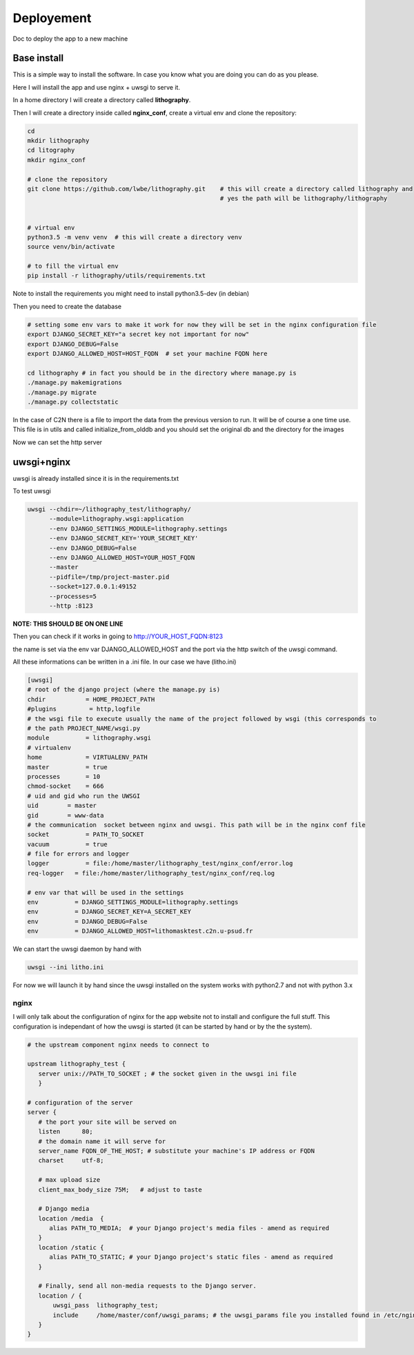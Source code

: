 ===========
Deployement
===========


Doc to deploy the app to a new machine

Base install
============
This is a simple way to install the software. In case you know what you are doing you can do as you please.

Here I will install the app and use nginx + uwsgi to serve it.

In a home directory I will create a directory called **lithography**.

Then I will create a directory inside called **nginx_conf**, create a virtual env and clone the repository:

.. code-block:: bash

  cd
  mkdir lithography
  cd litography
  mkdir nginx_conf

  # clone the repository
  git clone https://github.com/lwbe/lithography.git    # this will create a directory called lithography and
                                                       # yes the path will be lithography/lithography


  # virtual env
  python3.5 -m venv venv  # this will create a directory venv
  source venv/bin/activate

  # to fill the virtual env
  pip install -r lithography/utils/requirements.txt

Note to install the requirements you might need to install python3.5-dev (in debian)

Then you need to create the database

.. code-block:: bash

   # setting some env vars to make it work for now they will be set in the nginx configuration file
   export DJANGO_SECRET_KEY="a secret key not important for now"
   export DJANGO_DEBUG=False
   export DJANGO_ALLOWED_HOST=HOST_FQDN  # set your machine FQDN here

   cd lithography # in fact you should be in the directory where manage.py is
   ./manage.py makemigrations
   ./manage.py migrate
   ./manage.py collectstatic




In the case of C2N there is a file to import the data from the previous version to run. It will be of course a one time use. This file is in utils and called initialize_from_olddb and you should set the original db and the directory for the images

Now we can set the http server

uwsgi+nginx
===========

uwsgi is already installed since it is in the requirements.txt


To test uwsgi

.. code-block:: bash

    uwsgi --chdir=~/lithography_test/lithography/
          --module=lithography.wsgi:application
          --env DJANGO_SETTINGS_MODULE=lithography.settings
          --env DJANGO_SECRET_KEY='YOUR_SECRET_KEY'
          --env DJANGO_DEBUG=False
          --env DJANGO_ALLOWED_HOST=YOUR_HOST_FQDN
          --master
          --pidfile=/tmp/project-master.pid
          --socket=127.0.0.1:49152
          --processes=5
          --http :8123

**NOTE: THIS SHOULD BE ON  ONE LINE**

Then you can check if it works in going to http://YOUR_HOST_FQDN:8123

the name is set via the env var DJANGO_ALLOWED_HOST and the port via the http switch of the uwsgi command.

All these informations can be written in a .ini file. In our case we have (litho.ini)

.. code-block:: bash

    [uwsgi]
    # root of the django project (where the manage.py is)
    chdir           = HOME_PROJECT_PATH
    #plugins         = http,logfile
    # the wsgi file to execute usually the name of the project followed by wsgi (this corresponds to
    # the path PROJECT_NAME/wsgi.py
    module          = lithography.wsgi
    # virtualenv
    home            = VIRTUALENV_PATH
    master          = true
    processes       = 10
    chmod-socket    = 666
    # uid and gid who run the UWSGI
    uid        = master
    gid        = www-data
    # the communication  socket between nginx and uwsgi. This path will be in the nginx conf file
    socket          = PATH_TO_SOCKET
    vacuum          = true
    # file for errors and logger
    logger          = file:/home/master/lithography_test/nginx_conf/error.log
    req-logger   = file:/home/master/lithography_test/nginx_conf/req.log

    # env var that will be used in the settings
    env          = DJANGO_SETTINGS_MODULE=lithography.settings
    env          = DJANGO_SECRET_KEY=A_SECRET_KEY
    env          = DJANGO_DEBUG=False
    env          = DJANGO_ALLOWED_HOST=lithomasktest.c2n.u-psud.fr


We can start the uwsgi daemon by hand with

.. code-block:: bash

    uwsgi --ini litho.ini

For now we will launch it by hand since the uwsgi installed on the system works with python2.7 and not with python 3.x

nginx
-----
I will only talk about the configuration of nginx for the app website not to install and configure the full stuff.
This configuration is independant of how the uwsgi is started (it can be started by hand or by the the system).


.. code-block:: bash

   # the upstream component nginx needs to connect to

   upstream lithography_test {
      server unix://PATH_TO_SOCKET ; # the socket given in the uwsgi ini file
      }

   # configuration of the server
   server {
      # the port your site will be served on
      listen      80;
      # the domain name it will serve for
      server_name FQDN_OF_THE_HOST; # substitute your machine's IP address or FQDN
      charset     utf-8;

      # max upload size
      client_max_body_size 75M;   # adjust to taste

      # Django media
      location /media  {
         alias PATH_TO_MEDIA;  # your Django project's media files - amend as required
      }
      location /static {
         alias PATH_TO_STATIC; # your Django project's static files - amend as required
      }

      # Finally, send all non-media requests to the Django server.
      location / {
          uwsgi_pass  lithography_test;
          include     /home/master/conf/uwsgi_params; # the uwsgi_params file you installed found in /etc/nginx
      }
   }


